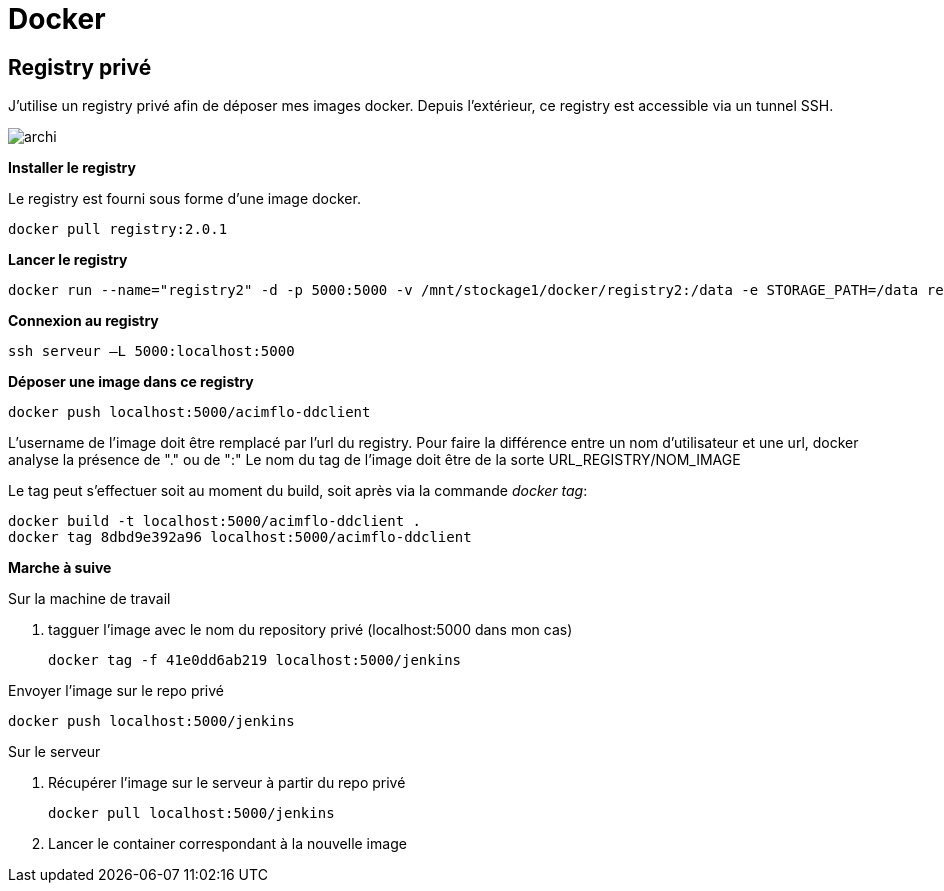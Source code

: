 = Docker

== Registry privé

J'utilise un registry privé afin de déposer mes images docker.
Depuis l'extérieur, ce registry est accessible via un tunnel SSH.

image::archi.png[align="center"]

**Installer le registry**

Le registry est fourni sous forme d'une image docker.

  docker pull registry:2.0.1

**Lancer le registry**

    docker run --name="registry2" -d -p 5000:5000 -v /mnt/stockage1/docker/registry2:/data -e STORAGE_PATH=/data registry:2.0.1

    
**Connexion au registry**

    ssh serveur –L 5000:localhost:5000

    
**Déposer une image dans ce registry**

   docker push localhost:5000/acimflo-ddclient

L'username de l'image doit être remplacé par l'url du registry. Pour faire la différence entre un nom d'utilisateur et une url, docker analyse la présence de "." ou de ":"
Le nom du tag de l'image doit être de la sorte URL_REGISTRY/NOM_IMAGE

Le tag peut s'effectuer soit au moment du build, soit après via la commande _docker tag_:
   
   docker build -t localhost:5000/acimflo-ddclient .
   docker tag 8dbd9e392a96 localhost:5000/acimflo-ddclient

**Marche à suive**

+++Sur la machine de travail+++

. tagguer l'image avec le nom du repository privé (localhost:5000 dans mon cas)
	
	docker tag -f 41e0dd6ab219 localhost:5000/jenkins

.Envoyer l'image sur le repo privé
	
	docker push localhost:5000/jenkins

+++Sur le serveur+++

. Récupérer l'image sur le serveur à partir du repo privé

	docker pull localhost:5000/jenkins

. Lancer le container correspondant à la nouvelle image


